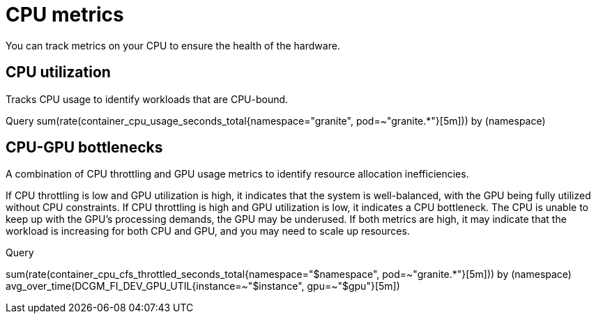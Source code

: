 :_module-type: REFERENCE

[id='ref-cpu-metrics_{context}']
= CPU metrics

[role='_abstract']
You can track metrics on your CPU to ensure the health of the hardware.

== CPU utilization
Tracks CPU usage to identify workloads that are CPU-bound.

Query
sum(rate(container_cpu_usage_seconds_total{namespace="granite", pod=~"granite.*"}[5m])) by (namespace)

== CPU-GPU bottlenecks
A combination of CPU throttling and GPU usage metrics to identify resource allocation inefficiencies.

If CPU throttling is low and GPU utilization is high, it indicates that the system is well-balanced, with the GPU being fully utilized without CPU constraints. If CPU throttling is high and GPU utilization is low, it indicates a CPU bottleneck. The CPU is unable to keep up with the GPU's processing demands, the GPU may be underused. If both metrics are high, it may indicate that the workload is increasing for both CPU and GPU, and you may need to scale up resources.

Query

sum(rate(container_cpu_cfs_throttled_seconds_total{namespace="$namespace", pod=~"granite.*"}[5m])) by (namespace)
avg_over_time(DCGM_FI_DEV_GPU_UTIL{instance=~"$instance", gpu=~"$gpu"}[5m])

//[role="_additional-resources"]
//.Additional resources